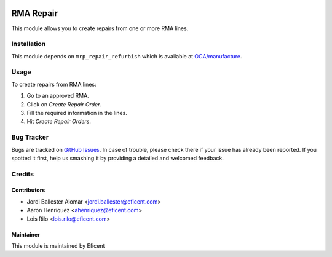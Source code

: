 .. image:: https://img.shields.io/badge/licence-LGPL--3-blue.svg
    :alt: License LGPL-3

==========
RMA Repair
==========

This module allows you to create repairs from one or more RMA lines.

Installation
============

This module depends on ``mrp_repair_refurbish`` which is available at
`OCA/manufacture <https://github.com/OCA/manufacture>`_.

Usage
=====

To create repairs from RMA lines:

#. Go to an approved RMA.
#. Click on *Create Repair Order*.
#. Fill the required information in the lines.
#. Hit *Create Repair Orders*.

Bug Tracker
===========

Bugs are tracked on `GitHub Issues
<https://github.com/Eficent/stock-rma/issues>`_. In case of trouble, please
check there if your issue has already been reported. If you spotted it first,
help us smashing it by providing a detailed and welcomed feedback.

Credits
=======

Contributors
------------

* Jordi Ballester Alomar <jordi.ballester@eficent.com>
* Aaron Henriquez <ahenriquez@eficent.com>
* Lois Rilo <lois.rilo@eficent.com>

Maintainer
----------

This module is maintained by Eficent
